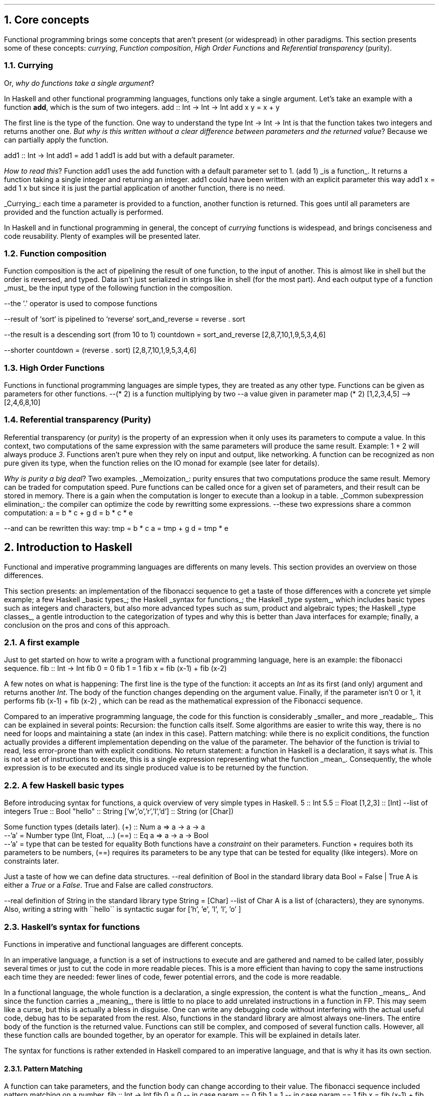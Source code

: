 .NH 1
Core concepts
.LP
Functional programming brings some concepts that aren't present (or widespread) in other paradigms.
This section presents some of these concepts:
.I currying ,
.I "Function composition" ,
.I "High Order Functions"
and
.I "Referential transparency"
(purity).

.NH 2
Currying
.PP
Or,
.I "why do functions take a single argument" ?
.LP
In Haskell and other functional programming languages, functions only take a single argument.
Let's take an example with a function
.B add ,
which is the sum of two integers.
.SOURCE haskell ps=8 vs=9p
add :: Int -> Int -> Int
add x y = x + y
.SOURCE

The first line is the type of the function.
One way to understand the type
.BX "Int -> Int -> Int"
is that the function takes two integers and returns another one.
.I "But why is this written without a clear difference between parameters and the returned value" ?
Because we can partially apply the function.

.SOURCE haskell ps=8 vs=9p
add1 :: Int -> Int
add1 = add 1
.SOURCE
.BELLOWEXPLANATION1
.BX add1
is
.BX add
but with a default parameter.
.BELLOWEXPLANATION2

.I "How to read this" ?
Function
.BX add1
uses the
.BX add
function with a default parameter set to 1.
.BX "(add 1)"
.UL "is a function" .
It returns a function taking a single integer and returning an integer.
.BX add1
could have been written with an explicit parameter this way
.BX "add1 x = add 1 x"
but since it is just the partial application of another function, there is no need.
.br

.UL "Currying" :
each time a parameter is provided to a function, another function is returned.
This goes until all parameters are provided and the function actually is performed.

In Haskell and in functional programming in general, the concept of
.I currying
functions is widespead, and brings conciseness and code reusability.
Plenty of examples will be presented later.

.NH 2
Function composition
.LP
Function composition is the act of pipelining the result of one function, to the input of another.
This is almost like in shell but the order is reversed, and typed.
.FOOTNOTE1
Data isn't just serialized in strings like in shell (for the most part).
And each output type of a function
.UL must
be the input type of the following function in the composition.
.FOOTNOTE2

.SOURCE haskell ps=8 vs=9p
--the '.' operator is used to compose functions

--result of `sort` is pipelined to `reverse`
sort_and_reverse = reverse . sort

--the result is a descending sort (from 10 to 1)
countdown = sort_and_reverse [2,8,7,10,1,9,5,3,4,6]

--shorter
countdown = (reverse . sort) [2,8,7,10,1,9,5,3,4,6]
.SOURCE

.NH 2
High Order Functions
.LP
Functions in functional programming languages are simple types, they are treated as any other type.
Functions can be given as parameters for other functions.
.SOURCE haskell ps=8 vs=9p
--(* 2) is a function multiplying by two
--a value given in parameter
map (* 2) [1,2,3,4,5]
-->[2,4,6,8,10]
.SOURCE

.NH 2
Referential transparency (Purity)
.PP
Referential transparency (or
.I purity )
is the property of an expression when it only uses its parameters to compute a value.
In this context, two computations of the same expression with the same parameters will produce the same result.
Example:
.BX "1 + 2"
will always produce
.I 3 .
Functions aren't pure when they rely on input and output, like networking.
A function can be recognized as non pure given its type, when the function relies on the IO monad for example (see later for details).

.I "Why is purity a big deal" ?
Two examples.
.BULLET
.UL Memoization :
purity ensures that two computations produce the same result.
Memory can be traded for computation speed.
Pure functions can be called once for a given set of parameters, and their result can be stored in memory.
There is a gain when the computation is longer to execute than a lookup in a table.
.BULLET
.UL "Common subexpression elimination" :
the compiler can optimize the code by rewritting some expressions.
.SOURCE haskell ps=8 vs=9p
--these two expressions share a common computation:
a = b * c + g
d = b * c * e

--and can be rewritten this way:
tmp = b * c
a = tmp + g
d = tmp * e
.SOURCE
.ENDBULLET


.NH 1
Introduction to Haskell

.PP
Functional and imperative programming languages are differents on many levels.
This section provides an overview on those differences.

This section presents:
.BULLET
an implementation of the fibonacci sequence to get a taste of those differences with a concrete yet simple example;
.BULLET
a few Haskell
.UL "basic types" ;
.BULLET
the Haskell
.UL "syntax for functions" ;
.BULLET
the Haskell
.UL "type system" ,
which includes basic types such as integers and characters, but also more advanced types such as sum, product and algebraic types;
.BULLET
the Haskell
.UL "type classes" ,
a gentle introduction to the categorization of types and why this is better than Java interfaces for example;
.BULLET
finally, a conclusion on the pros and cons of this approach.
.ENDBULLET

.\"Please do read books on it if you want to know more.
.\".[
.\"Learn You a Haskell
.\".]

.NH 2
A first example
.PP
Just to get started on how to write a program with a functional programming language, here is an example: the fibonacci sequence.
.\" A space in necessary (otherwise, everything is single-lined)
.SOURCE Haskell
fib :: Int -> Int
fib 0 = 0
fib 1 = 1
fib x = fib (x-1) + fib (x-2)
.SOURCE
. .BELLOWEXPLANATION1
. In this sequence, we see the Fibonacci sequence expressed in a very simple way.
. .BELLOWEXPLANATION2

A few notes on what is happening:
.BULLET
The first line is the type of the function: it accepts an
.I Int
as its first (and only) argument and returns another
.I Int .
.BULLET
The body of the function changes depending on the argument value.
.BULLET
Finally, if the parameter isn't 0 or 1, it performs
.BX "fib (x-1) + fib (x-2)"
, which can be read as the mathematical expression of the Fibonacci sequence.
.ENDBULLET

Compared to an imperative programming language, the code for this function is considerably
.UL smaller
and more
.UL readable .
This can be explained in several points:
.BULLET
Recursion: the function calls itself.
Some algorithms are easier to write this way, there is no need for loops and maintaining a state (an index in this case).
.BULLET
Pattern matching: while there is no explicit conditions, the function actually provides a different implementation depending on the value of the parameter.
The behavior of the function is trivial to read, less error-prone than with explicit conditions.
.BULLET
No return statement: a function in Haskell is a declaration, it says what
.I is .
This is not a set of instructions to execute, this is a single expression representing what the function
.UL mean .
Consequently, the whole expression is to be executed and its single produced value is to be returned by the function.
.ENDBULLET

.NH 2
A few Haskell basic types
.PP
Before introducing syntax for functions, a quick overview of very simple types in Haskell.
.SOURCE haskell ps=8 vs=9p
5                     :: Int
5.5                   :: Float
[1,2,3]               :: [Int] --list of integers
'H'                   :: Char
True                  :: Bool
"hello"               :: String
['w','o','r','l','d'] :: String (or [Char])
.SOURCE

Some function types (details later).
.SOURCE haskell ps=8 vs=9p
(+) :: Num a => a -> a -> a
       --'a' = Number type (Int, Float, ...)
(==) :: Eq a => a -> a -> Bool
        --'a' = type that can be tested for equality
.SOURCE
.BELLOWEXPLANATION1
Both functions have a
.I constraint
on their parameters.
Function
.BX +
requires both its parameters to be numbers,
.BX (==)
requires its parameters to be any type that can be tested for equality (like integers).
More on constraints later.
.BELLOWEXPLANATION2

Just a taste of how we can define data structures.
.SOURCE haskell ps=8 vs=9p
--real definition of Bool in the standard library
data Bool = False | True
.SOURCE
.BELLOWEXPLANATION1
A
.MODULE Bool
is either a
.I True
or a
.I False .
True and False are called
.I constructors .
.BELLOWEXPLANATION2

.SOURCE haskell ps=8 vs=9p
--real definition of String in the standard library
type String = [Char]  --list of Char
.SOURCE
.BELLOWEXPLANATION1
A
.MODULE String
is a list of
.MODULE Char
(characters), they are synonyms.
Also, writing a string with
.BX "\`\`hello\`\`"
is syntactic sugar for
.BX "['h', 'e', 'l', 'l', 'o' ]"
.BELLOWEXPLANATION2

.NH 2
Haskell's syntax for functions
.PP
Functions in imperative and functional languages are different concepts.

In an imperative language, a function is a set of instructions to execute and are gathered and named to be called later, possibly several times or just to cut the code in more readable pieces.
This is a more efficient than having to copy the same instructions each time they are needed: fewer lines of code, fewer potential errors, and the code is more readable.

In a functional language, the whole function is a declaration, a single expression,
the content is what the function
.UL means .
.FOOTNOTE1
And since the function carries a
.UL meaning ,
there is little to no place to add unrelated instructions in a function in FP.
This may seem like a curse, but this is actually a bless in disguise.
One can write any debugging code without interfering with the actual useful code,
debug has to be separated from the rest.
Also, functions in the standard library are almost always one-liners.
.FOOTNOTE2
The entire body of the function is the returned value.
Functions can still be complex, and composed of several function calls.
However, all these function calls are bounded together, by an operator for example.
.FOOTNOTE1
This will be explained in details later.
.FOOTNOTE2

The syntax for functions is rather extended in Haskell compared to an imperative language, and that is why it has its own section.

.NH 3
Pattern Matching
.LP
A function can take parameters, and the function body can change according to their value.
The fibonacci sequence included pattern matching on a number.
.SOURCE Haskell
fib :: Int -> Int
fib 0 = 0   -- in case param == 0
fib 1 = 1   -- in case param == 1
fib x = fib (x-1) + fib (x-2) --otherwise
.SOURCE

In practice, pattern matching is often used on data structures.
.SOURCE haskell ps=8 vs=9p
not :: Bool -> Bool
not True  = False
not False = True
.SOURCE
.BELLOWEXPLANATION1
.I Constructors ,
such as
.I True
and
.I False
for the
.MODULE Bool
data structure, can be used in pattern matching.
.BELLOWEXPLANATION2

When the actual value of a parameter isn't necessary, there is no point to even name it; it can be replaced by an underscore.
.SOURCE haskell ps=8 vs=9p
not :: Bool -> Bool
not True  = False  --case where the parameter is True
not _     = True   --any other case
.SOURCE

.NH 3
Guards
.LP
Pattern matching provides a different function body according to the value of a parameter.
Sometimes, this is not enough, and the parameter has to be tested more thoroughly, by calling a function for example.
Guards provide a different function body according to tests on values.
.SOURCE haskell ps=8 vs=9p
not :: Bool -> Bool
not v
  | v == True = False
  | otherwise = True
.SOURCE
.BELLOWEXPLANATION1
Guards elegantly replace some conditional instructions at the start of imperative functions.
.BELLOWEXPLANATION2

.NH 3
Case ... of
.LP
A value can be tested through
.I "case ... of"
which is like a switch in C, for example.
.SOURCE haskell ps=8 vs=9p
not :: Bool -> Bool
not v = case v of
  True  -> False   --in case v is True
  _     -> True    --in case v is any other value
.SOURCE

.NH 3
Anonymous functions: lambdas
.LP
.SOURCE haskell ps=8 vs=9p
--add 5 to each element of a list
map (\x -> x + 5) [1,2,3,4,5]
--> [6,7,8,9,10]
.SOURCE
.TBD

.NH 3
Where and let
.LP
.TBD

.NH 2
Haskell's type system

.NH 3
Simple types
.TBD
.NH 3
Type synonyms
.TBD
.NH 3
Data
.TBD
.NH 3
Summary: newtype, type and data
.NH 3
What type should I use? Holes!
.NH 3
Data structures
.NH 4
Sum
.NH 4
Product
.NH 4
Record
.NH 4
Algebraic
.NH 4
Recursive
.NH 4
Polymorphic
.NH 4
Summary on data types

.NH 2
Haskell's type classes

.NH 2
A simple note...
.LP

Most of what was presented here isn't part of the language, but only the standard library.
Function composition rests on the operator
.BX (.)
which only is a simple function in the standard library.
Same thing for (->) operator.
.TBD

.SOURCE haskell ps=8 vs=9p
--function composition
(.) :: (b -> c) -> (a -> b) -> a -> c
(.) f g = \x -> f (g x)
.SOURCE

.NH 2
Conclusion on basic haskell syntax and concepts
.LP

.\".SOURCE haskell ps=8 vs=9p
.\".SOURCE
